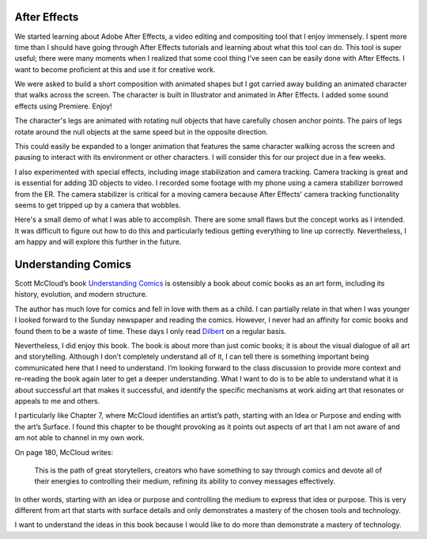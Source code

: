 .. title: After Effects and Understanding Comics
.. slug: after-effects-and-understanding-comics
.. date: 2017-11-07 12:04:23 UTC-05:00
.. tags: itp, animation
.. category:
.. link:
.. description: ITP: After Effects and Understanding Comics
.. type: text

After Effects
=============

We started learning about Adobe After Effects, a video editing and compositing tool that I enjoy immensely. I spent more time than I should have going through After Effects tutorials and learning about what this tool can do. This tool is super useful; there were many moments when I realized that some cool thing I've seen can be easily done with After Effects. I want to become proficient at this and use it for creative work.

We were asked to build a short composition with animated shapes but I got carried away building an animated character that walks across the screen. The character is built in Illustrator and animated in After Effects. I added some sound effects using Premiere. Enjoy!

.. vimeo:: 241425240
  :height: 450
  :width: 800

.. TEASER_END

The character's legs are animated with rotating null objects that have carefully chosen anchor points. The pairs of legs rotate around the null objects at the same speed but in the opposite direction.

This could easily be expanded to a longer animation that features the same character walking across the screen and pausing to interact with its environment or other characters. I will consider this for our project due in a few weeks.

I also experimented with special effects, including image stabilization and camera tracking. Camera tracking is great and is essential for adding 3D objects to video. I recorded some footage with my phone using a camera stabilizer borrowed from the ER. The camera stabilizer is critical for a moving camera because After Effects' camera tracking functionality seems to get tripped up by a camera that wobbles.

Here's a small demo of what I was able to accomplish. There are some small flaws but the concept works as I intended. It was difficult to figure out how to do this and particularly tedious getting everything to line up correctly. Nevertheless, I am happy and will explore this further in the future.

.. vimeo:: 241825286
  :height: 450
  :width: 800

Understanding Comics
====================

Scott McCloud’s book `Understanding Comics <https://www.amazon.com/Understanding-Comics-Invisible-Scott-McCloud/dp/006097625X/>`_ is ostensibly a book about comic books as an art form, including its history, evolution, and modern structure.

The author has much love for comics and fell in love with them as a child. I can partially relate in that when I was younger I looked forward to the Sunday newspaper and reading the comics. However, I never had an affinity for comic books and found them to be a waste of time. These days I only read `Dilbert <http://dilbert.com/>`_ on a regular basis.

Nevertheless, I did enjoy this book. The book is about more than just comic books; it is about the visual dialogue of all art and storytelling. Although I don’t completely understand all of it, I can tell there is something important being communicated here that I need to understand. I’m looking forward to the class discussion to provide more context and re-reading the book again later to get a deeper understanding. What I want to do is to be able to understand what it is about successful art that makes it successful, and identify the specific mechanisms at work aiding art that resonates or appeals to me and others.

I particularly like Chapter 7, where McCloud identifies an artist’s path, starting with an Idea or Purpose and ending with the art’s Surface. I found this chapter to be thought provoking as it points out aspects of art that I am not aware of and am not able to channel in my own work.

On page 180, McCloud writes:

  This is the path of great storytellers, creators who have something to say through comics and devote all of their energies to controlling their medium, refining its ability to convey messages effectively.

In other words, starting with an idea or purpose and controlling the medium to express that idea or purpose. This is very different from art that starts with surface details and only demonstrates a mastery of the chosen tools and technology.

I want to understand the ideas in this book because I would like to do more than demonstrate a mastery of technology.
